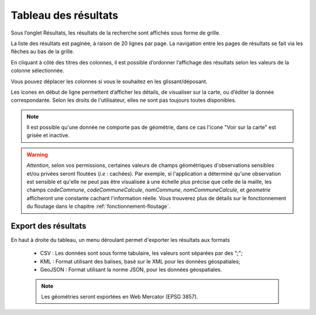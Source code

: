 .. tableau-resultat

Tableau des résultats
=====================

Sous l’onglet Résultats, les résultats de la recherche sont affichés sous forme de grille.

.. image:: ../images/visu/visu-tableau.png

La liste des résultats est paginée, à raison de 20 lignes par page.
La navigation entre les pages de résultats se fait via les flèches au bas de la grille.

En cliquant à côté des titres des colonnes, il est possible d’ordonner l’affichage des résultats selon les valeurs de la colonne sélectionnée.

Vous pouvez déplacer les colonnes si vous le souhaitez en les glissant/déposant.

Les icones en début de ligne permettent d’afficher les détails, de visualiser sur la carte, ou d’éditer la donnée correspondante.
Selon les droits de l'utilisateur, elles ne sont pas toujours toutes disponibles.

.. image:: ../images/visu/visu-tableau-boutons.png

.. note:: Il est possible qu'une donnée ne comporte pas de géométrie, dans ce cas l'icone "Voir sur la carte" est grisée et inactive.

.. warning:: *Attention*, selon vos permissions, certaines valeurs de champs géométriques d'observations sensibles et/ou privées seront floutées (*i.e* : cachées). Par exemple, si l'application a déterminé qu'une observation est sensible et qu'elle ne peut pas être visualisée à une échelle plus précise que celle de la maille, les champs *codeCommune*, *codeCommuneCalcule*, *nomCommune*, *nomCommuneCalcule*, et *geometrie* afficheront une constante cachant l'information réelle. Vous trouverez plus de détails sur le fonctionnement du floutage dans le chapitre :ref:`fonctionnement-floutage`.


Export des résultats
--------------------

En haut à droite du tableau, un menu déroulant permet d'exporter les résultats aux formats

 .. image:: ../images/visu/export-tableau-resultats.png

 * CSV : Les données sont sous forme tabulaire, les valeurs sont séparées par des ";";
 * KML : Format utilisant des balises, basé sur le XML pour les données géospatiales;
 * GeoJSON : Format utilisant la norme JSON, pour les données géospatiales.
 
 .. note:: Les géométries seront exportées en Web Mercator (EPSG 3857).
